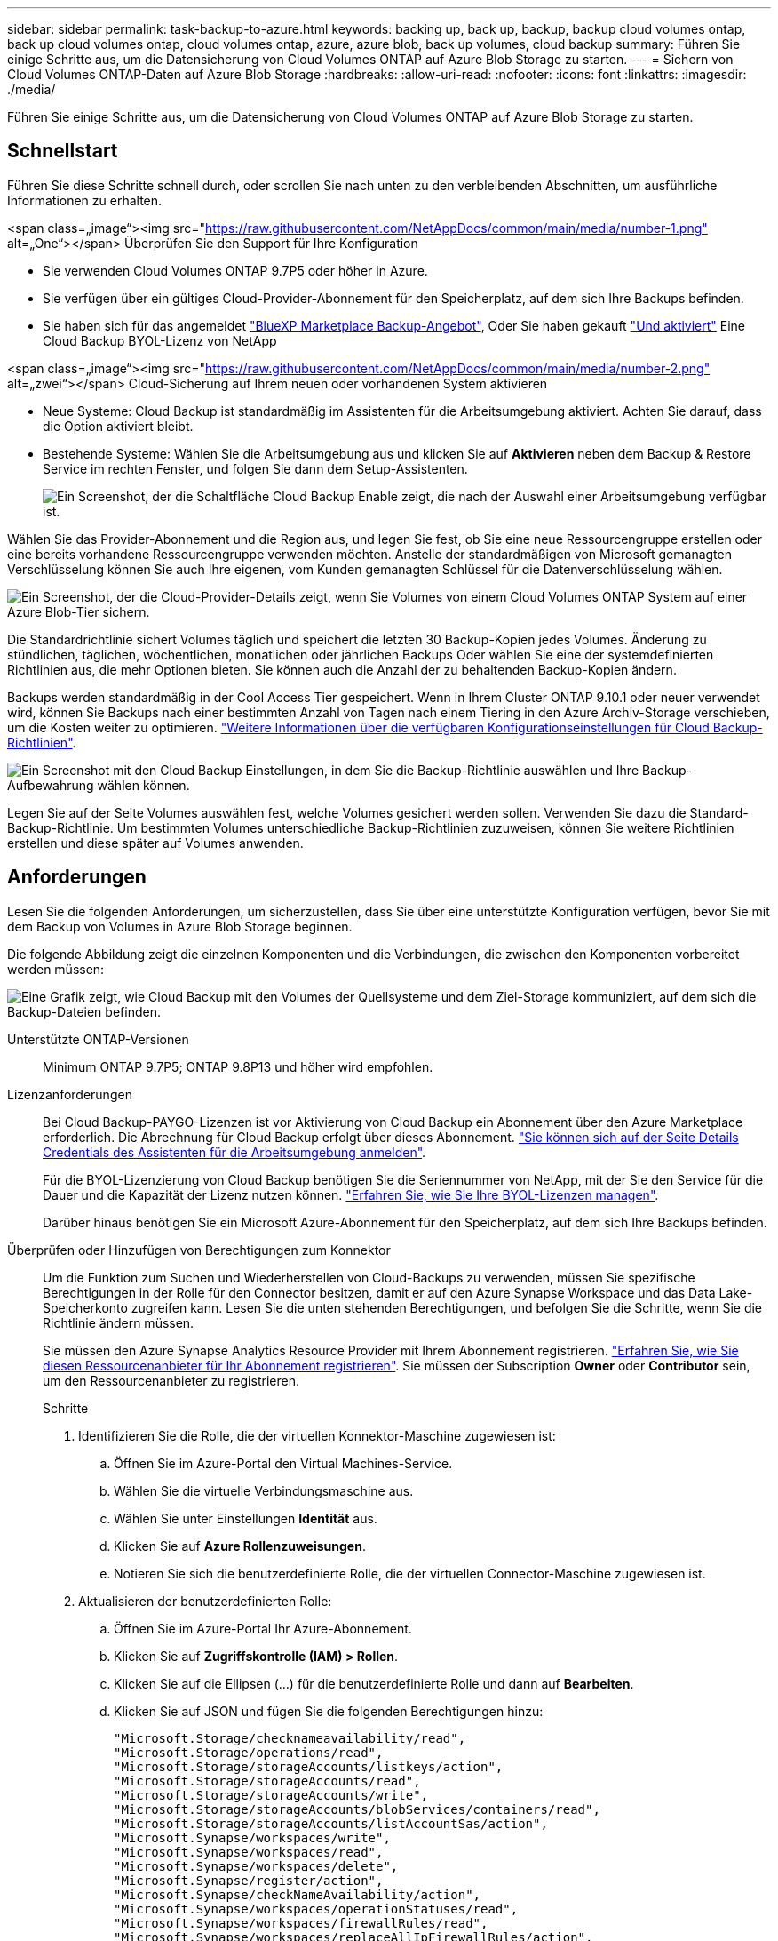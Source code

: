 ---
sidebar: sidebar 
permalink: task-backup-to-azure.html 
keywords: backing up, back up, backup, backup cloud volumes ontap, back up cloud volumes ontap, cloud volumes ontap, azure, azure blob, back up volumes, cloud backup 
summary: Führen Sie einige Schritte aus, um die Datensicherung von Cloud Volumes ONTAP auf Azure Blob Storage zu starten. 
---
= Sichern von Cloud Volumes ONTAP-Daten auf Azure Blob Storage
:hardbreaks:
:allow-uri-read: 
:nofooter: 
:icons: font
:linkattrs: 
:imagesdir: ./media/


[role="lead"]
Führen Sie einige Schritte aus, um die Datensicherung von Cloud Volumes ONTAP auf Azure Blob Storage zu starten.



== Schnellstart

Führen Sie diese Schritte schnell durch, oder scrollen Sie nach unten zu den verbleibenden Abschnitten, um ausführliche Informationen zu erhalten.

.<span class=„image“><img src="https://raw.githubusercontent.com/NetAppDocs/common/main/media/number-1.png"[] alt=„One“></span> Überprüfen Sie den Support für Ihre Konfiguration
* Sie verwenden Cloud Volumes ONTAP 9.7P5 oder höher in Azure.
* Sie verfügen über ein gültiges Cloud-Provider-Abonnement für den Speicherplatz, auf dem sich Ihre Backups befinden.
* Sie haben sich für das angemeldet https://azuremarketplace.microsoft.com/en-us/marketplace/apps/netapp.cloud-manager?tab=Overview["BlueXP Marketplace Backup-Angebot"^], Oder Sie haben gekauft link:task-licensing-cloud-backup.html#use-a-cloud-backup-byol-license["Und aktiviert"^] Eine Cloud Backup BYOL-Lizenz von NetApp


.<span class=„image“><img src="https://raw.githubusercontent.com/NetAppDocs/common/main/media/number-2.png"[] alt=„zwei“></span> Cloud-Sicherung auf Ihrem neuen oder vorhandenen System aktivieren
* Neue Systeme: Cloud Backup ist standardmäßig im Assistenten für die Arbeitsumgebung aktiviert. Achten Sie darauf, dass die Option aktiviert bleibt.
* Bestehende Systeme: Wählen Sie die Arbeitsumgebung aus und klicken Sie auf *Aktivieren* neben dem Backup & Restore Service im rechten Fenster, und folgen Sie dann dem Setup-Assistenten.
+
image:screenshot_backup_cvo_enable.png["Ein Screenshot, der die Schaltfläche Cloud Backup Enable zeigt, die nach der Auswahl einer Arbeitsumgebung verfügbar ist."]



[role="quick-margin-para"]
Wählen Sie das Provider-Abonnement und die Region aus, und legen Sie fest, ob Sie eine neue Ressourcengruppe erstellen oder eine bereits vorhandene Ressourcengruppe verwenden möchten. Anstelle der standardmäßigen von Microsoft gemanagten Verschlüsselung können Sie auch Ihre eigenen, vom Kunden gemanagten Schlüssel für die Datenverschlüsselung wählen.

[role="quick-margin-para"]
image:screenshot_backup_provider_settings_azure.png["Ein Screenshot, der die Cloud-Provider-Details zeigt, wenn Sie Volumes von einem Cloud Volumes ONTAP System auf einer Azure Blob-Tier sichern."]

[role="quick-margin-para"]
Die Standardrichtlinie sichert Volumes täglich und speichert die letzten 30 Backup-Kopien jedes Volumes. Änderung zu stündlichen, täglichen, wöchentlichen, monatlichen oder jährlichen Backups Oder wählen Sie eine der systemdefinierten Richtlinien aus, die mehr Optionen bieten. Sie können auch die Anzahl der zu behaltenden Backup-Kopien ändern.

[role="quick-margin-para"]
Backups werden standardmäßig in der Cool Access Tier gespeichert. Wenn in Ihrem Cluster ONTAP 9.10.1 oder neuer verwendet wird, können Sie Backups nach einer bestimmten Anzahl von Tagen nach einem Tiering in den Azure Archiv-Storage verschieben, um die Kosten weiter zu optimieren. link:concept-cloud-backup-policies.html["Weitere Informationen über die verfügbaren Konfigurationseinstellungen für Cloud Backup-Richtlinien"^].

[role="quick-margin-para"]
image:screenshot_backup_policy_azure.png["Ein Screenshot mit den Cloud Backup Einstellungen, in dem Sie die Backup-Richtlinie auswählen und Ihre Backup-Aufbewahrung wählen können."]

[role="quick-margin-para"]
Legen Sie auf der Seite Volumes auswählen fest, welche Volumes gesichert werden sollen. Verwenden Sie dazu die Standard-Backup-Richtlinie. Um bestimmten Volumes unterschiedliche Backup-Richtlinien zuzuweisen, können Sie weitere Richtlinien erstellen und diese später auf Volumes anwenden.



== Anforderungen

Lesen Sie die folgenden Anforderungen, um sicherzustellen, dass Sie über eine unterstützte Konfiguration verfügen, bevor Sie mit dem Backup von Volumes in Azure Blob Storage beginnen.

Die folgende Abbildung zeigt die einzelnen Komponenten und die Verbindungen, die zwischen den Komponenten vorbereitet werden müssen:

image:diagram_cloud_backup_cvo_azure.png["Eine Grafik zeigt, wie Cloud Backup mit den Volumes der Quellsysteme und dem Ziel-Storage kommuniziert, auf dem sich die Backup-Dateien befinden."]

Unterstützte ONTAP-Versionen:: Minimum ONTAP 9.7P5; ONTAP 9.8P13 und höher wird empfohlen.
Lizenzanforderungen:: Bei Cloud Backup-PAYGO-Lizenzen ist vor Aktivierung von Cloud Backup ein Abonnement über den Azure Marketplace erforderlich. Die Abrechnung für Cloud Backup erfolgt über dieses Abonnement. https://docs.netapp.com/us-en/cloud-manager-cloud-volumes-ontap/task-deploying-otc-azure.html["Sie können sich auf der Seite Details  Credentials des Assistenten für die Arbeitsumgebung anmelden"^].
+
--
Für die BYOL-Lizenzierung von Cloud Backup benötigen Sie die Seriennummer von NetApp, mit der Sie den Service für die Dauer und die Kapazität der Lizenz nutzen können. link:task-licensing-cloud-backup.html#use-a-cloud-backup-byol-license["Erfahren Sie, wie Sie Ihre BYOL-Lizenzen managen"].

Darüber hinaus benötigen Sie ein Microsoft Azure-Abonnement für den Speicherplatz, auf dem sich Ihre Backups befinden.

--
Überprüfen oder Hinzufügen von Berechtigungen zum Konnektor:: Um die Funktion zum Suchen und Wiederherstellen von Cloud-Backups zu verwenden, müssen Sie spezifische Berechtigungen in der Rolle für den Connector besitzen, damit er auf den Azure Synapse Workspace und das Data Lake-Speicherkonto zugreifen kann. Lesen Sie die unten stehenden Berechtigungen, und befolgen Sie die Schritte, wenn Sie die Richtlinie ändern müssen.
+
--
Sie müssen den Azure Synapse Analytics Resource Provider mit Ihrem Abonnement registrieren. https://docs.microsoft.com/en-us/azure/azure-resource-manager/management/resource-providers-and-types#register-resource-provider["Erfahren Sie, wie Sie diesen Ressourcenanbieter für Ihr Abonnement registrieren"^]. Sie müssen der Subscription *Owner* oder *Contributor* sein, um den Ressourcenanbieter zu registrieren.

.Schritte
. Identifizieren Sie die Rolle, die der virtuellen Konnektor-Maschine zugewiesen ist:
+
.. Öffnen Sie im Azure-Portal den Virtual Machines-Service.
.. Wählen Sie die virtuelle Verbindungsmaschine aus.
.. Wählen Sie unter Einstellungen *Identität* aus.
.. Klicken Sie auf *Azure Rollenzuweisungen*.
.. Notieren Sie sich die benutzerdefinierte Rolle, die der virtuellen Connector-Maschine zugewiesen ist.


. Aktualisieren der benutzerdefinierten Rolle:
+
.. Öffnen Sie im Azure-Portal Ihr Azure-Abonnement.
.. Klicken Sie auf *Zugriffskontrolle (IAM) > Rollen*.
.. Klicken Sie auf die Ellipsen (...) für die benutzerdefinierte Rolle und dann auf *Bearbeiten*.
.. Klicken Sie auf JSON und fügen Sie die folgenden Berechtigungen hinzu:
+
[source, json]
----
"Microsoft.Storage/checknameavailability/read",
"Microsoft.Storage/operations/read",
"Microsoft.Storage/storageAccounts/listkeys/action",
"Microsoft.Storage/storageAccounts/read",
"Microsoft.Storage/storageAccounts/write",
"Microsoft.Storage/storageAccounts/blobServices/containers/read",
"Microsoft.Storage/storageAccounts/listAccountSas/action",
"Microsoft.Synapse/workspaces/write",
"Microsoft.Synapse/workspaces/read",
"Microsoft.Synapse/workspaces/delete",
"Microsoft.Synapse/register/action",
"Microsoft.Synapse/checkNameAvailability/action",
"Microsoft.Synapse/workspaces/operationStatuses/read",
"Microsoft.Synapse/workspaces/firewallRules/read",
"Microsoft.Synapse/workspaces/replaceAllIpFirewallRules/action",
"Microsoft.Synapse/workspaces/operationResults/read"
----
+
https://docs.netapp.com/us-en/cloud-manager-setup-admin/reference-permissions-azure.html["Zeigen Sie das vollständige JSON-Format für die Richtlinie an"^]

.. Klicken Sie auf *Review + Update* und dann auf *Update*.




--
Unterstützte Azure Regionen:: Cloud Backup wird in allen Azure Regionen unterstützt https://cloud.netapp.com/cloud-volumes-global-regions["Wobei Cloud Volumes ONTAP unterstützt wird"^]; Einschließlich Azure Government Regionen.
Erforderliche Einrichtung zum Erstellen von Backups in einem anderen Azure Abonnement:: Standardmäßig werden Backups mit demselben Abonnement erstellt wie das für Ihr Cloud Volumes ONTAP-System verwendete. Wenn Sie ein anderes Azure Abonnement für Ihre Backups verwenden möchten, müssen Sie dies tun link:reference-backup-multi-account-azure.html["Melden Sie sich beim Azure-Portal an und verlinken Sie die beiden Abonnements"].
Erforderliche Informationen zur Nutzung von vom Kunden gemanagten Schlüsseln für die Datenverschlüsselung:: Sie können im Aktivierungsassistenten Ihre eigenen, vom Kunden gemanagten Schlüssel für die Datenverschlüsselung verwenden, anstatt die von Microsoft verwalteten Standardschlüssel zu verwenden. In diesem Fall müssen Sie über das Azure-Abonnement, den Namen von Key Vault und den Schlüssel verfügen. https://docs.microsoft.com/en-us/azure/storage/common/customer-managed-keys-overview["Sehen Sie, wie Sie Ihre eigenen Schlüssel verwenden"^].




== Aktivierung von Cloud Backup auf einem neuen System

Cloud Backup ist standardmäßig im Assistenten für die Arbeitsumgebung aktiviert. Achten Sie darauf, dass die Option aktiviert bleibt.

Siehe https://docs.netapp.com/us-en/cloud-manager-cloud-volumes-ontap/task-deploying-otc-azure.html["Starten von Cloud Volumes ONTAP in Azure"^] Anforderungen und Details für die Erstellung Ihres Cloud Volumes ONTAP Systems.


NOTE: Wenn Sie den Namen der Ressourcengruppe auswählen möchten, deaktivieren Sie * Cloud-Backup bei der Bereitstellung von Cloud Volumes ONTAP. Befolgen Sie die Schritte für ,Aktivierung von Cloud Backup auf einem vorhandenen System Aktivieren von Cloud-Backup und Auswahl der Ressourcengruppe.

.Schritte
. Klicken Sie auf *Cloud Volumes ONTAP erstellen*.
. Wählen Sie Microsoft Azure als Cloud-Provider und wählen Sie anschließend einen einzelnen Node oder ein HA-System.
. Geben Sie auf der Seite Azure Credentials definieren den Namen, die Client-ID, den Clientschlüssel und die Verzeichnis-ID ein, und klicken Sie auf *Weiter*.
. Füllen Sie die Seite „Details & Zugangsdaten“ aus und stellen Sie sicher, dass ein Azure Marketplace-Abonnement besteht, und klicken Sie auf *Weiter*.
. Lassen Sie auf der Seite Dienste den Dienst aktiviert, und klicken Sie auf *Weiter*.
+
image:screenshot_backup_to_gcp.png["Zeigt die Option Cloud-Backup im Assistenten für die Arbeitsumgebung."]

. Führen Sie die Seiten im Assistenten aus, um das System bereitzustellen.


Cloud Backup ist auf dem System aktiviert und sichert täglich Volumes und speichert die letzten 30 Backup-Kopien.



== Aktivierung von Cloud Backup auf einem vorhandenen System

Cloud Backup kann jederzeit direkt aus der Arbeitsumgebung aktiviert werden.

.Schritte
. Wählen Sie die Arbeitsumgebung aus, und klicken Sie neben dem Backup & Restore Service im rechten Fenster auf *Aktivieren.
+
Wenn das Azure Blob Ziel für Ihre Backups als Arbeitsumgebung auf dem Canvas existiert, können Sie das Cluster auf die Azure Blob Arbeitsumgebung ziehen, um den Setup-Assistenten zu starten.

+
image:screenshot_backup_cvo_enable.png["Ein Screenshot, der die Schaltfläche Cloud Backup Enable zeigt, die nach der Auswahl einer Arbeitsumgebung verfügbar ist."]

. Wählen Sie die Provider-Details aus und klicken Sie auf *Weiter*.
+
.. Das Azure-Abonnement zum Speichern der Backups. Dabei kann es sich um ein anderes Abonnement als um das Cloud Volumes ONTAP-System handelt.
+
Wenn Sie ein anderes Azure Abonnement für Ihre Backups verwenden möchten, müssen Sie dies tun link:reference-backup-multi-account-azure.html["Melden Sie sich beim Azure-Portal an und verlinken Sie die beiden Abonnements"].

.. Der Bereich, in dem die Backups gespeichert werden. Dies kann eine andere Region sein als der Speicherort des Cloud Volumes ONTAP Systems.
.. Die Ressourcengruppe, die den Blob-Container verwaltet: Sie können eine neue Ressourcengruppe erstellen oder eine vorhandene Ressourcengruppe auswählen.
.. Unabhängig davon, ob Sie den von Microsoft gemanagten Standardschlüssel verwenden oder Ihren eigenen, vom Kunden gemanagten Schlüssel zum Management der Verschlüsselung Ihrer Daten wählen möchten. (https://docs.microsoft.com/en-us/azure/storage/common/customer-managed-keys-overview["Sehen Sie, wie Sie Ihre eigenen Schlüssel verwenden"]).
+
image:screenshot_backup_provider_settings_azure.png["Ein Screenshot, der die Cloud-Provider-Details zeigt, wenn Sie Volumes von einem Cloud Volumes ONTAP System auf einer Azure Blob-Tier sichern."]



. Geben Sie die Backup Policy Details ein, die für Ihre Standard Policy verwendet werden, und klicken Sie auf *Weiter*. Sie können eine vorhandene Richtlinie auswählen oder eine neue Richtlinie erstellen, indem Sie in den einzelnen Abschnitten Ihre Auswahl eingeben:
+
.. Geben Sie den Namen für die Standardrichtlinie ein. Sie müssen den Namen nicht ändern.
.. Legen Sie den Backup-Zeitplan fest und wählen Sie die Anzahl der zu behaltenden Backups aus. link:concept-ontap-backup-to-cloud.html#customizable-backup-schedule-and-retention-settings["Die Liste der vorhandenen Richtlinien, die Sie auswählen können, wird angezeigt"^].
.. Bei Verwendung von ONTAP 9.10.1 und neuer können Backups nach einer bestimmten Anzahl von Tagen auf den Azure Archiv-Storage verschoben werden, um die Kosten weiter zu optimieren. link:reference-azure-backup-tiers.html["Erfahren Sie mehr über die Verwendung von Archivierungs-Tiers"].
+
image:screenshot_backup_policy_azure.png["Ein Screenshot, der die Cloud Backup Einstellungen zeigt, in denen Sie Ihren Zeitplan und Ihre Backup-Aufbewahrung auswählen können."]



. Wählen Sie auf der Seite Volumes auswählen die Volumes aus, für die ein Backup mit der definierten Backup-Richtlinie gesichert werden soll. Falls Sie bestimmten Volumes unterschiedliche Backup-Richtlinien zuweisen möchten, können Sie später zusätzliche Richtlinien erstellen und auf diese Volumes anwenden.
+
** Um alle bestehenden Volumes und Volumes zu sichern, die in der Zukunft hinzugefügt wurden, markieren Sie das Kontrollkästchen „Alle bestehenden und zukünftigen Volumen sichern...“. Wir empfehlen diese Option, damit alle Ihre Volumes gesichert werden und Sie nie vergessen müssen, Backups für neue Volumes zu aktivieren.
** Um nur vorhandene Volumes zu sichern, aktivieren Sie das Kontrollkästchen in der Titelzeile (image:button_backup_all_volumes.png[""]).
** Um einzelne Volumes zu sichern, aktivieren Sie das Kontrollkästchen für jedes Volume (image:button_backup_1_volume.png[""]).
+
image:screenshot_backup_select_volumes.png["Ein Screenshot, wie die Volumes ausgewählt werden, die gesichert werden."]

** Wenn es in dieser Arbeitsumgebung lokale Snapshot Kopien für Volumes gibt, die dem Backup-Schedule-Label entsprechen, das Sie gerade für diese Arbeitsumgebung ausgewählt haben (z. B. täglich, wöchentlich usw.), wird eine zusätzliche Eingabeaufforderung angezeigt: „Vorhandene Snapshot Kopien als Backup-Kopien exportieren“. Aktivieren Sie dieses Kontrollkästchen, wenn alle historischen Snapshots als Backup-Dateien in Objekt-Storage kopiert werden sollen, um sicherzustellen, dass die umfassendste Sicherung für Ihre Volumes gewährleistet ist.


. Klicken Sie auf *Activate Backup* und Cloud Backup beginnt die Erstellung der ersten Backups jedes ausgewählten Volumes.


In der von Ihnen eingegebenen Ressourcengruppe wird automatisch ein Blob-Storage-Container erstellt und die Backup-Dateien werden dort gespeichert. Das Dashboard für Volume Backup wird angezeigt, sodass Sie den Status der Backups überwachen können. Sie können den Status von Backup- und Wiederherstellungsjobs auch mit dem überwachen link:task-monitor-backup-jobs.html["Fenster Job-Überwachung"^].



== Was kommt als Nächstes?

* Das können Sie link:task-manage-backups-ontap.html["Management von Backup Files und Backup-Richtlinien"^]. Dies umfasst das Starten und Stoppen von Backups, das Löschen von Backups, das Hinzufügen und Ändern des Backup-Zeitplans und vieles mehr.
* Das können Sie link:task-manage-backup-settings-ontap.html["Management von Backup-Einstellungen auf Cluster-Ebene"^]. Dies umfasst unter anderem die Änderung der verfügbaren Netzwerkbandbreite für das Hochladen von Backups in den Objekt-Storage, die Änderung der automatischen Backup-Einstellung für zukünftige Volumes.
* Das können Sie auch link:task-restore-backups-ontap.html["Wiederherstellung von Volumes, Ordnern oder einzelnen Dateien aus einer Sicherungsdatei"^] Zu einem Cloud Volumes ONTAP System in Azure oder zu einem ONTAP System vor Ort.

